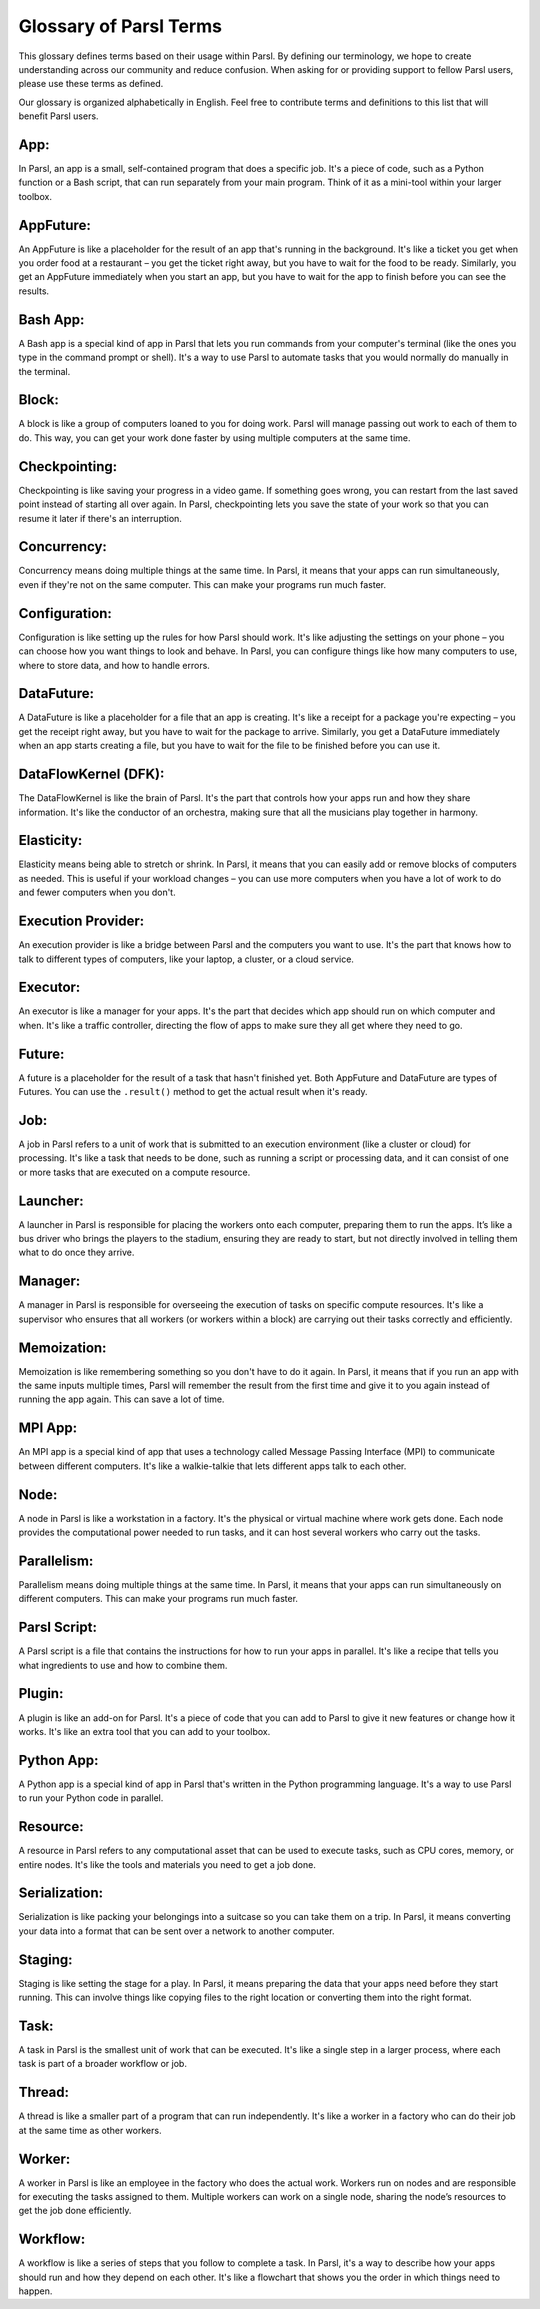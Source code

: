 Glossary of Parsl Terms
=======================

This glossary defines terms based on their usage within Parsl. By defining our terminology, we hope to create understanding across our community and reduce confusion. When asking for or providing support to fellow Parsl users, please use these terms as defined.

Our glossary is organized alphabetically in English. Feel free to contribute terms and definitions to this list that will benefit Parsl users.

.. _glossary:

.. _appglossary:
   
**App:**
----------

In Parsl, an app is a small, self-contained program that does a specific job. It's a piece of code, such as a Python function or a Bash script, that can run separately from your main program. Think of it as a mini-tool within your larger toolbox.

.. _appfutureglossary:

**AppFuture:**
-----------------

An AppFuture is like a placeholder for the result of an app that's running in the background. It's like a ticket you get when you order food at a restaurant – you get the ticket right away, but you have to wait for the food to be ready. Similarly, you get an AppFuture immediately when you start an app, but you have to wait for the app to finish before you can see the results.

.. _bashappglossary:

**Bash App:**
---------------
   
A Bash app is a special kind of app in Parsl that lets you run commands from your computer's terminal (like the ones you type in the command prompt or shell). It's a way to use Parsl to automate tasks that you would normally do manually in the terminal.

.. _blockglossary:

**Block:**
------------

A block is like a group of computers loaned to you for doing work. Parsl will manage passing out work to each of them to do. This way, you can get your work done faster by using multiple computers at the same time.

.. _checkpointingglossary:

**Checkpointing:**
---------------------

Checkpointing is like saving your progress in a video game. If something goes wrong, you can restart from the last saved point instead of starting all over again. In Parsl, checkpointing lets you save the state of your work so that you can resume it later if there's an interruption.

.. _concurrencyglossary:

**Concurrency:**
-------------------

Concurrency means doing multiple things at the same time. In Parsl, it means that your apps can run simultaneously, even if they're not on the same computer. This can make your programs run much faster.

.. _configurationglossary:

**Configuration:**
---------------------

Configuration is like setting up the rules for how Parsl should work. It's like adjusting the settings on your phone – you can choose how you want things to look and behave. In Parsl, you can configure things like how many computers to use, where to store data, and how to handle errors.

.. _datafutureglossary:

**DataFuture:**
------------------

A DataFuture is like a placeholder for a file that an app is creating. It's like a receipt for a package you're expecting – you get the receipt right away, but you have to wait for the package to arrive. Similarly, you get a DataFuture immediately when an app starts creating a file, but you have to wait for the file to be finished before you can use it.

.. _dfkglossary:

**DataFlowKernel (DFK):**
------------------------------

The DataFlowKernel is like the brain of Parsl. It's the part that controls how your apps run and how they share information. It's like the conductor of an orchestra, making sure that all the musicians play together in harmony.

.. _elasticityglossary:

**Elasticity:**
-----------------

Elasticity means being able to stretch or shrink. In Parsl, it means that you can easily add or remove blocks of computers as needed. This is useful if your workload changes – you can use more computers when you have a lot of work to do and fewer computers when you don't.

.. _executionproviderglossary:

**Execution Provider:**
--------------------------

An execution provider is like a bridge between Parsl and the computers you want to use. It's the part that knows how to talk to different types of computers, like your laptop, a cluster, or a cloud service.

.. _executorglossary:

**Executor:**
----------------

An executor is like a manager for your apps. It's the part that decides which app should run on which computer and when. It's like a traffic controller, directing the flow of apps to make sure they all get where they need to go.

.. _futureglossary:

**Future:**
-------------

A future is a placeholder for the result of a task that hasn't finished yet. Both AppFuture and DataFuture are types of Futures. You can use the ``.result()`` method to get the actual result when it's ready.

.. _jobglossary:

**Job:**
---------

A job in Parsl refers to a unit of work that is submitted to an execution environment (like a cluster or cloud) for processing. It's like a task that needs to be done, such as running a script or processing data, and it can consist of one or more tasks that are executed on a compute resource.

.. _launcherglossary:

**Launcher:**
----------------

A launcher in Parsl is responsible for placing the workers onto each computer, preparing them to run the apps. It’s like a bus driver who brings the players to the stadium, ensuring they are ready to start, but not directly involved in telling them what to do once they arrive.

.. _managerglossary:

**Manager:**
--------------

A manager in Parsl is responsible for overseeing the execution of tasks on specific compute resources. It's like a supervisor who ensures that all workers (or workers within a block) are carrying out their tasks correctly and efficiently.

.. _memoizationglossary:

**Memoization:**
-------------------

Memoization is like remembering something so you don't have to do it again. In Parsl, it means that if you run an app with the same inputs multiple times, Parsl will remember the result from the first time and give it to you again instead of running the app again. This can save a lot of time.

.. _mpiappglossary:    

**MPI App:**
---------------

An MPI app is a special kind of app that uses a technology called Message Passing Interface (MPI) to communicate between different computers. It's like a walkie-talkie that lets different apps talk to each other.

.. _nodeglossary:

**Node:**
------------

A node in Parsl is like a workstation in a factory. It's the physical or virtual machine where work gets done. Each node provides the computational power needed to run tasks, and it can host several workers who carry out the tasks.

.. _parallelismglossary:

**Parallelism:**
-------------------

Parallelism means doing multiple things at the same time. In Parsl, it means that your apps can run simultaneously on different computers. This can make your programs run much faster.

.. _parslscriptglossary:    

**Parsl Script:**
---------------------

A Parsl script is a file that contains the instructions for how to run your apps in parallel. It's like a recipe that tells you what ingredients to use and how to combine them.

.. _pluginglossary:

**Plugin:**
---------------

A plugin is like an add-on for Parsl. It's a piece of code that you can add to Parsl to give it new features or change how it works. It's like an extra tool that you can add to your toolbox.

.. _pythonappglossary: 

**Python App:**
------------------

A Python app is a special kind of app in Parsl that's written in the Python programming language. It's a way to use Parsl to run your Python code in parallel.

.. _resourceglossary:

**Resource:**
---------------

A resource in Parsl refers to any computational asset that can be used to execute tasks, such as CPU cores, memory, or entire nodes. It's like the tools and materials you need to get a job done.

.. _serializationglossary:    

**Serialization:**
--------------------

Serialization is like packing your belongings into a suitcase so you can take them on a trip. In Parsl, it means converting your data into a format that can be sent over a network to another computer.

.. _stagingglossary:    

**Staging:**
---------------

Staging is like setting the stage for a play. In Parsl, it means preparing the data that your apps need before they start running. This can involve things like copying files to the right location or converting them into the right format.

.. _taskglossary:

**Task:**
------------

A task in Parsl is the smallest unit of work that can be executed. It's like a single step in a larger process, where each task is part of a broader workflow or job.

.. _threadglossary:    

**Thread:**
-------------

A thread is like a smaller part of a program that can run independently. It's like a worker in a factory who can do their job at the same time as other workers.

.. _workerglossary:

**Worker:**
-------------

A worker in Parsl is like an employee in the factory who does the actual work. Workers run on nodes and are responsible for executing the tasks assigned to them. Multiple workers can work on a single node, sharing the node’s resources to get the job done efficiently.

.. _workflowglossary:    

**Workflow:**
----------------

A workflow is like a series of steps that you follow to complete a task. In Parsl, it's a way to describe how your apps should run and how they depend on each other. It's like a flowchart that shows you the order in which things need to happen.
